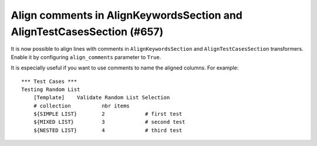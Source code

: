 Align comments in AlignKeywordsSection and AlignTestCasesSection (#657)
-----------------------------------------------------------------------

It is now possible to align lines with comments in ``AlignKeywordsSection`` and ``AlignTestCasesSection``
transformers. Enable it by configuring ``align_comments`` parameter to ``True``.

It is especially useful if you want to use comments to name the aligned columns. For example::

    *** Test Cases ***
    Testing Random List
        [Template]    Validate Random List Selection
        # collection          nbr items
        ${SIMPLE LIST}        2             # first test
        ${MIXED LIST}         3             # second test
        ${NESTED LIST}        4             # third test
